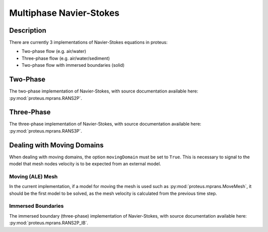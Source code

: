 .. _navier_stokes:

Multiphase Navier-Stokes
************************


Description
===========

There are currently 3 implementations of Navier-Stokes equations in proteus:

* Two-phase flow (e.g. air/water)
* Three-phase flow (e.g. air/water/sediment)
* Two-phase flow with immersed boundaries (solid)

Two-Phase
=========

The two-phase implementation of Navier-Stokes, with source documentation
available here: :py:mod:`proteus.mprans.RANS2P`.


Three-Phase
===========

The three-phase implementation of Navier-Stokes, with source documentation
available here: :py:mod:`proteus.mprans.RANS3P`.


Dealing with Moving Domains
===========================

When dealing with moving domains, the option ``movingDomain`` must be set to
``True``. This is necessary to signal to the model that mesh nodes velocity is
to be expected from an external model.


Moving (ALE) Mesh
-----------------

In the current implementation, if a model for moving the mesh is used such as
:py:mod:`proteus.mprans.MoveMesh`, it should be the first model to be solved,
as the mesh velocity is calculated from the previous time step.


Immersed Boundaries
-------------------

The immersed boundary (three-phase) implementation of Navier-Stokes, with
source documentation available here: :py:mod:`proteus.mprans.RANS2P_IB`.

